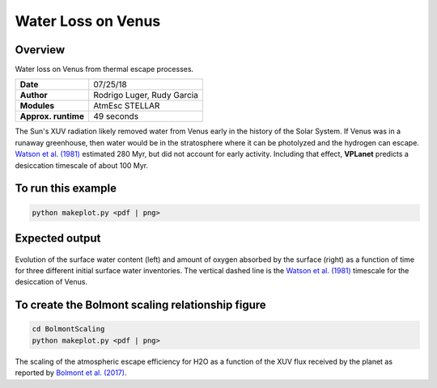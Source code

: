 Water Loss on Venus
===========

Overview
--------

Water loss on Venus from thermal escape processes.

===================   ============
**Date**              07/25/18
**Author**            Rodrigo Luger, Rudy Garcia
**Modules**           AtmEsc
                      STELLAR
**Approx. runtime**   49 seconds
===================   ============

The Sun's XUV radiation likely removed water from Venus early in the history of the
Solar System. If Venus was in a runaway greenhouse, then water would be in the
stratosphere where it can be photolyzed and the hydrogen can escape. `Watson et al.
(1981) <https://ui.adsabs.harvard.edu/abs/1981Icar...48..150W/abstract>`_ estimated 280 Myr, but did not account for early activity. Including that effect,
**VPLanet** predicts a desiccation timescale of about 100 Myr.


To run this example
-------------------

.. code-block:: bash

    python makeplot.py <pdf | png>


Expected output
---------------

.. figure:: VenusWaterLoss.png
   :width: 600px
   :align: center

Evolution of the surface water content (left) and amount of oxygen absorbed
by the surface (right) as a function of time for three different initial
surface water inventories. The vertical dashed line is the `Watson et al.
(1981) <https://ui.adsabs.harvard.edu/abs/1981Icar...48..150W/abstract>`_ timescale for the desiccation of Venus.

To create the Bolmont scaling relationship figure
-------------------

.. code-block:: bash

   cd BolmontScaling
   python makeplot.py <pdf | png>

.. figure:: BolmontScaling.png
   :width: 600px
   :align: center

The scaling of the atmospheric escape efficiency for H2O as a function of the XUV flux
received by the planet as reported by `Bolmont et al. (2017) <https://ui.adsabs.harvard.edu/abs/2017MNRAS.464.3728B/abstract>`_.
